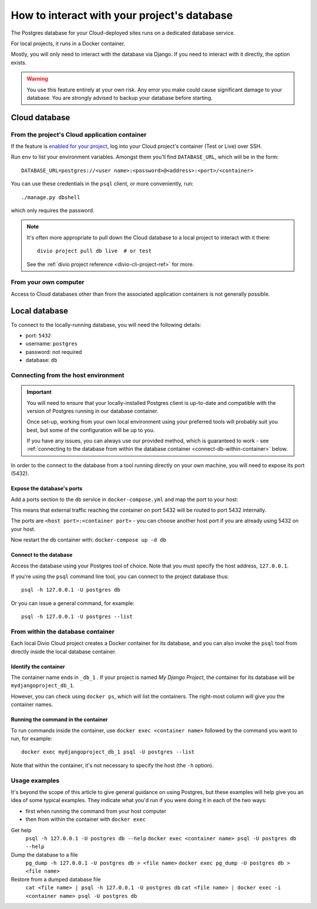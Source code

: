 .. _interact-database:

How to interact with your project's database
============================================

The Postgres database for your Cloud-deployed sites runs on a dedicated
database service.

For local projects, it runs in a Docker container.

Mostly, you will only need to interact with the database via Django. If you need
to interact with it directly, the option exists.

..  warning::

    You use this feature entirely at your own risk. Any error you make could
    cause significant damage to your database. You are strongly advised to
    backup your database before starting.


Cloud database
--------------

From the project's Cloud application container
^^^^^^^^^^^^^^^^^^^^^^^^^^^^^^^^^^^^^^^^^^^^^^

If the feature is `enabled for your project
<http://support.divio.com/control-panel/projects/how-to-ssh-into-your-cloud-serv
er>`_, log into your Cloud project's container (Test or Live) over SSH.

Run ``env`` to list your environment variables. Amongst them you'll find ``DATABASE_URL``, which will be in the form::

    DATABASE_URL=postgres://<user name>:<password>@<address>:<port>/<container>

You can use these credentials in the ``psql`` client, or more conveniently,
run::

    ./manage.py dbshell

which only requires the password.

..  note::

    It's often more appropriate to pull down the Cloud database to a local
    project to interact with it there::

        divio project pull db live  # or test

    See the :ref:`divio project reference <divio-cli-project-ref>` for more.


From your own computer
^^^^^^^^^^^^^^^^^^^^^^

Access to Cloud databases other than from the associated application containers
is not generally possible.


Local database
--------------

To connect to the locally-running database, you will need the following details:

* port: ``5432``
* username: ``postgres``
* password: not required
* database: ``db``

Connecting from the host environment
^^^^^^^^^^^^^^^^^^^^^^^^^^^^^^^^^^^^

..  important::

    You will need to ensure that your locally-installed Postgres client is
    up-to-date and compatible with the version of Postgres running in our
    database container.

    Once set-up, working from your own local environment using your preferred
    tools will probably suit you best, but some of the configuration will be
    up to you.

    If you have any issues, you can always use our provided method, which is
    guaranteed to work - see :ref:`connecting to the database from within the
    database container <connect-db-within-container>` below.


In order to the connect to the database from a tool running directly on your
own machine, you will need to expose its port (5432).

.. _expose-database-ports:

Expose the database's ports
...........................

Add a ports section to the ``db`` service in ``docker-compose.yml`` and map the
port to your host:

..  code-block:: yaml
    :emphasize-lines: 3,4

    db:
        image: postgres:9.4
        ports:
            - 5432:5432

This means that external traffic reaching the container on port 5432 will be
routed to port 5432 internally.

The ports are ``<host port>:<container port>`` - you can choose another host
port if you are already using 5432 on your host.

Now restart the ``db`` container with: ``docker-compose up -d db``

Connect to the database
.......................

Access the database using your Postgres tool of choice. Note that you must
specify the host address, ``127.0.0.1``.

If you're using the ``psql`` command line tool, you can connect to the project
database thus::

    psql -h 127.0.0.1 -U postgres db

Or you can issue a general command, for example::

    psql -h 127.0.0.1 -U postgres --list


.. _connect-db-within-container:

From within the database container
^^^^^^^^^^^^^^^^^^^^^^^^^^^^^^^^^^

Each local Divio Cloud project creates a Docker container for its database, and
you can also invoke the ``psql`` tool from directly inside the local database
container.


Identify the container
......................

The container name ends in ``_db_1`` . If your project is named *My Django
Project*, the container for its database will be ``mydjangoproject_db_1``.

However, you can check using ``docker ps``, which will list the containers.
The right-most column will give you the container names.


Running the command in the container
....................................

To run commands inside the container, use ``docker exec <container name>``
followed by the command you want to run, for example::

    docker exec mydjangoproject_db_1 psql -U postgres --list

Note that within the container, it's not necessary to specify the host (the
``-h`` option).

Usage examples
^^^^^^^^^^^^^^

It's beyond the scope of this article to give general guidance on using
Postgres, but these examples will help give you an idea of some typical
examples. They indicate what you'd run if you were doing it in each of the two
ways:

* first when running the command from your host computer
* then from within the container with ``docker exec``

Get help
    ``psql -h 127.0.0.1 -U postgres db --help``
    ``docker exec <container name> psql -U postgres db --help``
Dump the database to a file
    ``pg_dump -h 127.0.0.1 -U postgres db > <file name>``
    ``docker exec pg_dump -U postgres db > <file name>``
Restore from a dumped database file
    ``cat <file name> | psql -h 127.0.0.1 -U postgres db``
    ``cat <file name> | docker exec -i <container name> psql -U postgres db``


..  todo::

    Add working example of how to reset and recreate a local database.

    docker-compose down destroys

    inspect

    docker-compose up -d db && docker-compose logs -f db

    "db ready to accept connections"

    in dc.yml::

        environment:
            POSTGRES_DB: db

    then migrate in container

    Check with Stefan when done